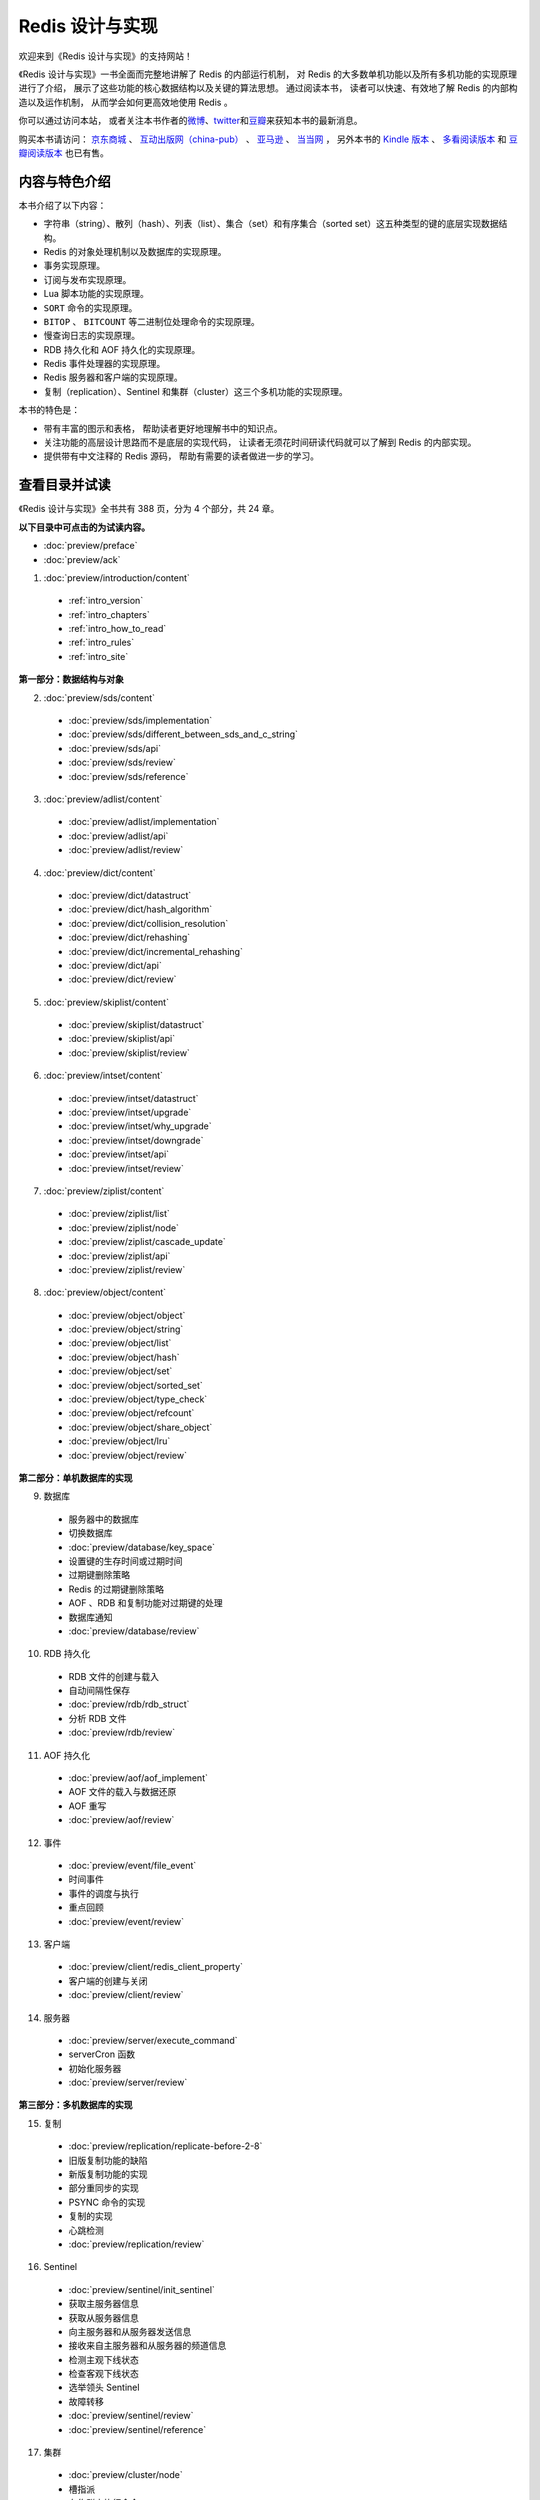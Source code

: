 .. Redis 设计与实现 documentation master file, created by
   sphinx-quickstart on Fri Apr 18 21:53:39 2014.
   You can adapt this file completely to your liking, but it should at least
   contain the root `toctree` directive.

Redis 设计与实现
=======================================

.. image:: image/cover.png
   :align: left

欢迎来到《Redis 设计与实现》的支持网站！

《Redis 设计与实现》一书全面而完整地讲解了 Redis 的内部运行机制，
对 Redis 的大多数单机功能以及所有多机功能的实现原理进行了介绍，
展示了这些功能的核心数据结构以及关键的算法思想。
通过阅读本书，
读者可以快速、有效地了解 Redis 的内部构造以及运作机制，
从而学会如何更高效地使用 Redis 。

你可以通过访问本站，
或者关注本书作者的\ `微博 <http://weibo.com/huangz1990>`_\ 、\ `twitter <https://twitter.com/huangz1990>`_\ 和\ `豆瓣 <http://www.douban.com/people/i_m_huangz/>`_\ 来获知本书的最新消息。

购买本书请访问：
`京东商城 <http://item.jd.com/11486101.html>`_ 、
`互动出版网（china-pub） <http://product.china-pub.com/3770218>`_ 、
`亚马逊 <http://www.amazon.cn/%E6%95%B0%E6%8D%AE%E5%BA%93%E6%8A%80%E6%9C%AF%E4%B8%9B%E4%B9%A6-Redis%E8%AE%BE%E8%AE%A1%E4%B8%8E%E5%AE%9E%E7%8E%B0-%E9%BB%84%E5%81%A5%E5%AE%8F/dp/B00L4XHH0S>`_ 、
`当当网 <http://product.dangdang.com/23501734.html>`_ ，
另外本书的 `Kindle 版本 <http://www.amazon.cn/Redis/dp/B00LZNV5B4>`_ 、 `多看阅读版本 <http://www.duokan.com/book/53962>`_ 和 `豆瓣阅读版本 <http://read.douban.com/ebook/7519526/>`_ 也已有售。

..
    另外，
    本书还提供了作者签名版可供购买，
    请访问 :doc:`signed` 页面了解更多信息。



内容与特色介绍
-----------------

本书介绍了以下内容：

- 字符串（string）、散列（hash）、列表（list）、集合（set）和有序集合（sorted set）这五种类型的键的底层实现数据结构。
- Redis 的对象处理机制以及数据库的实现原理。
- 事务实现原理。
- 订阅与发布实现原理。
- Lua 脚本功能的实现原理。
- ``SORT`` 命令的实现原理。
- ``BITOP`` 、 ``BITCOUNT`` 等二进制位处理命令的实现原理。
- 慢查询日志的实现原理。
- RDB 持久化和 AOF 持久化的实现原理。
- Redis 事件处理器的实现原理。
- Redis 服务器和客户端的实现原理。
- 复制（replication）、Sentinel 和集群（cluster）这三个多机功能的实现原理。

本书的特色是：

- 带有丰富的图示和表格，
  帮助读者更好地理解书中的知识点。
- 关注功能的高层设计思路而不是底层的实现代码，
  让读者无须花时间研读代码就可以了解到 Redis 的内部实现。
- 提供带有中文注释的 Redis 源码，
  帮助有需要的读者做进一步的学习。


查看目录并试读
-----------------

《Redis 设计与实现》全书共有 388 页，分为 4 个部分，共 24 章。

**以下目录中可点击的为试读内容。**

- :doc:`preview/preface`

- :doc:`preview/ack`

1. :doc:`preview/introduction/content`

  - :ref:`intro_version`
  - :ref:`intro_chapters`
  - :ref:`intro_how_to_read`
  - :ref:`intro_rules`
  - :ref:`intro_site`

**第一部分：数据结构与对象**

2. :doc:`preview/sds/content`
  
  - :doc:`preview/sds/implementation`
  - :doc:`preview/sds/different_between_sds_and_c_string`
  - :doc:`preview/sds/api`
  - :doc:`preview/sds/review`
  - :doc:`preview/sds/reference`

3. :doc:`preview/adlist/content`

  - :doc:`preview/adlist/implementation`
  - :doc:`preview/adlist/api`
  - :doc:`preview/adlist/review`

4. :doc:`preview/dict/content`

  - :doc:`preview/dict/datastruct`
  - :doc:`preview/dict/hash_algorithm`
  - :doc:`preview/dict/collision_resolution`
  - :doc:`preview/dict/rehashing`
  - :doc:`preview/dict/incremental_rehashing`
  - :doc:`preview/dict/api`
  - :doc:`preview/dict/review`

5. :doc:`preview/skiplist/content`

  - :doc:`preview/skiplist/datastruct`
  - :doc:`preview/skiplist/api`
  - :doc:`preview/skiplist/review`

6. :doc:`preview/intset/content`

  - :doc:`preview/intset/datastruct`
  - :doc:`preview/intset/upgrade`
  - :doc:`preview/intset/why_upgrade`
  - :doc:`preview/intset/downgrade`
  - :doc:`preview/intset/api`
  - :doc:`preview/intset/review`

7. :doc:`preview/ziplist/content`

  - :doc:`preview/ziplist/list`
  - :doc:`preview/ziplist/node`
  - :doc:`preview/ziplist/cascade_update`
  - :doc:`preview/ziplist/api`
  - :doc:`preview/ziplist/review`

8. :doc:`preview/object/content`

 - :doc:`preview/object/object`
 - :doc:`preview/object/string`
 - :doc:`preview/object/list`
 - :doc:`preview/object/hash`
 - :doc:`preview/object/set`
 - :doc:`preview/object/sorted_set`
 - :doc:`preview/object/type_check`
 - :doc:`preview/object/refcount`
 - :doc:`preview/object/share_object`
 - :doc:`preview/object/lru`
 - :doc:`preview/object/review`

**第二部分：单机数据库的实现**

9. 数据库
  
  - 服务器中的数据库
  - 切换数据库
  - :doc:`preview/database/key_space`
  - 设置键的生存时间或过期时间
  - 过期键删除策略
  - Redis 的过期键删除策略
  - AOF 、RDB 和复制功能对过期键的处理
  - 数据库通知
  - :doc:`preview/database/review`

10. RDB 持久化

  - RDB 文件的创建与载入
  - 自动间隔性保存
  - :doc:`preview/rdb/rdb_struct`
  - 分析 RDB 文件
  - :doc:`preview/rdb/review`

11. AOF 持久化

  - :doc:`preview/aof/aof_implement`
  - AOF 文件的载入与数据还原
  - AOF 重写
  - :doc:`preview/aof/review`

12. 事件

  - :doc:`preview/event/file_event`
  - 时间事件
  - 事件的调度与执行
  - 重点回顾
  - :doc:`preview/event/review`

13. 客户端

  - :doc:`preview/client/redis_client_property`
  - 客户端的创建与关闭
  - :doc:`preview/client/review`

14. 服务器

  - :doc:`preview/server/execute_command`
  - serverCron 函数
  - 初始化服务器
  - :doc:`preview/server/review`

**第三部分：多机数据库的实现**

15. 复制

  - :doc:`preview/replication/replicate-before-2-8`
  - 旧版复制功能的缺陷
  - 新版复制功能的实现
  - 部分重同步的实现
  - PSYNC 命令的实现
  - 复制的实现
  - 心跳检测
  - :doc:`preview/replication/review`

16. Sentinel

  - :doc:`preview/sentinel/init_sentinel`
  - 获取主服务器信息
  - 获取从服务器信息
  - 向主服务器和从服务器发送信息
  - 接收来自主服务器和从服务器的频道信息
  - 检测主观下线状态
  - 检查客观下线状态
  - 选举领头 Sentinel
  - 故障转移
  - :doc:`preview/sentinel/review`
  - :doc:`preview/sentinel/reference`

17. 集群

  - :doc:`preview/cluster/node`
  - 槽指派
  - 在集群中执行命令
  - 重新分片
  - ASK 错误
  - 复制与故障转移
  - 消息
  - :doc:`preview/cluster/review`

**第四部分：独立功能的实现**

18. 发布与订阅

  - :doc:`preview/pubsub/channel`
  - 模式的订阅与退订
  - 发送消息
  - 查看订阅信息
  - :doc:`preview/pubsub/review`
  - :doc:`preview/pubsub/reference`

19. 事务

  - :doc:`preview/transaction/transaction_implement`
  - WATCH 命令的实现
  - 事务的 ACID 性质
  - :doc:`preview/transaction/review`
  - :doc:`preview/transaction/reference`

20. Lua 脚本

  - :doc:`preview/script/init_lua_env`
  - Lua 环境协作组件
  - EVAL 命令的实现
  - EVALSHA 命令的实现
  - 脚本管理命令的实现
  - 脚本复制
  - :doc:`preview/script/review`
  - :doc:`preview/script/reference`

21. 排序

  - :doc:`preview/sort/sort_key`
  - ALPHA 选项的实现
  - ASC 选项和 DESC 选项的实现
  - BY 选项的实现
  - 带有 ALPHA 选项的 BY 选项的实现
  - LIMIT 选项的实现
  - GET 选项的实现
  - STORE 选项的实现
  - 多个选项的执行顺序
  - :doc:`preview/sort/review`

22. 二进制位数组

  - 位数组的表示
  - :doc:`preview/bit/getbit`
  - SETBIT 命令的实现
  - BITCOUNT 命令的实现
  - BITOP 命令的实现
  - :doc:`preview/bit/review`
  - :doc:`preview/bit/reference`

23. :doc:`preview/slowlog/content`

  - :ref:`slowlog_save`
  - :ref:`slowlog_view_and_delete`
  - :ref:`slowlog_add`
  - :ref:`slowlog_review`

24. :doc:`preview/monitor/content`

  - :doc:`preview/monitor/become_monitor`
  - :doc:`preview/monitor/propagate_command`
  - :doc:`preview/monitor/review`


相关资源
-----------------

`Redis 3.0 源码注释 <https://github.com/huangz1990/redis-3.0-annotated>`_ —— 
包含中文注释的 Redis 3.0 源码，
帮助有兴趣的读者深入了解 Redis 的实现细节。

`《如何阅读 Redis 源码》 <http://blog.huangz.me/diary/2014/how-to-read-redis-source-code.html>`_ ——
文章给出了一个推荐的 Redis 源码阅读顺序以供参考，
读者可以在阅读完本书之后，
根据文章描述的顺序来尝试阅读源码，
从而进一步提高对 Redis 的了解。

`《Redis 设计与实现》图片集 <http://1e-gallery.redisbook.com>`_ ——
展示了本书包含的绝大多数图片以及图片的源码，
方便读者在写博客、记笔记或者做演讲稿时引用本书的图片，
或者通过阅读图片的源码来学习 dot 语言和 Graphviz 图片生成工具。

`《Redis 多机特性工作原理简介》 <http://www.chinahadoop.cn/course/31>`_ ——
这个课程对 Redis 的复制、Sentinel 和集群三个特性的工作原理进行了基本的介绍。
因为课程的内容都提取自本书的《复制》、《Sentinel》和《集群》三个章节，
所以可以把这个课程看作是这三个章节的简介版本。

`旧版《Redis 设计与实现》 <http://origin.redisbook.com>`_ ——
本书的上一版，
介绍了 Redis 2.6 的内部运作机制和单机功能。
要了解本书和旧版之间的区别，
请阅读 :doc:`different` 页面。


勘误
-----------------

:doc:`errata/index` 页面列出了本书已确认的勘误信息，
请读者在阅读本书之前，
根据这些信息对书本进行校正，
由此带来的不便作者深感抱歉。

如果读者发现了勘误页面目前尚未记录的新错误，
可以在本页面的 disqus 论坛进行反馈，
又或者通过 `huangz.me <http://huangz.me>`_ 页面展示的任意一种联系方式来联系作者。
